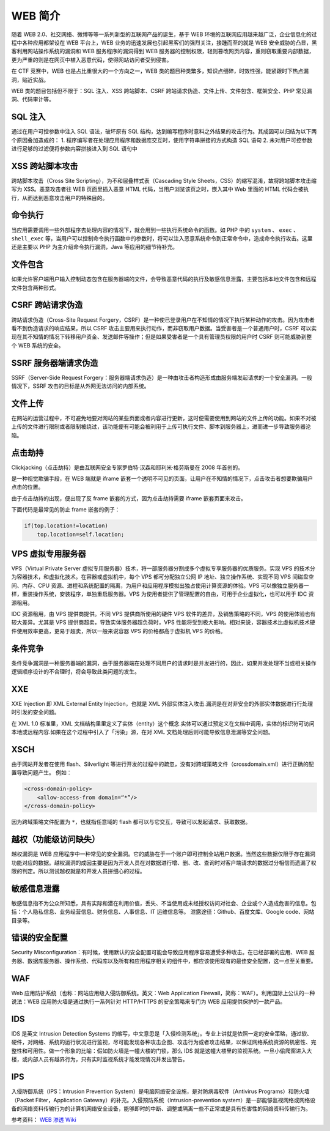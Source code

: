 WEB 简介
========

随着 WEB 2.0、社交网络、微博等等一系列新型的互联网产品的诞生，基于 WEB 环境的互联网应用越来越广泛，企业信息化的过程中各种应用都架设在 WEB 平台上，WEB 业务的迅速发展也引起黑客们的强烈关注，接踵而至的就是 WEB 安全威胁的凸显，黑客利用网站操作系统的漏洞和 WEB 服务程序的漏洞得到 WEB 服务器的控制权限，轻则篡改网页内容，重则窃取重要内部数据，更为严重的则是在网页中植入恶意代码，使得网站访问者受到侵害。

在 CTF 竞赛中，WEB 也是占比重很大的一个方向之一，WEB 类的题目种类繁多，知识点细碎，时效性强，能紧跟时下热点漏洞，贴近实战。

WEB 类的题目包括但不限于：SQL 注入、XSS 跨站脚本、CSRF 跨站请求伪造、文件上传、文件包含、框架安全、PHP 常见漏洞、代码审计等。

SQL 注入
--------

通过在用户可控参数中注入 SQL 语法，破坏原有 SQL 结构，达到编写程序时意料之外结果的攻击行为。其成因可以归结为以下两个原因叠加造成的：
1. 程序编写者在处理应用程序和数据库交互时，使用字符串拼接的方式构造 SQL 语句
2. 未对用户可控参数进行足够的过滤便将参数内容拼接进入到 SQL 语句中

XSS 跨站脚本攻击
----------------

跨站脚本攻击（Cross Site Scripting），为不和层叠样式表（Cascading Style Sheets，CSS）的缩写混淆，故将跨站脚本攻击缩写为 XSS。恶意攻击者往 WEB 页面里插入恶意 HTML 代码，当用户浏览该页之时，嵌入其中 Web 里面的 HTML 代码会被执行，从而达到恶意攻击用户的特殊目的。

命令执行
--------

当应用需要调用一些外部程序去处理内容的情况下，就会用到一些执行系统命令的函数。如 PHP 中的 ``system`` 、 ``exec`` 、 ``shell_exec`` 等，当用户可以控制命令执行函数中的参数时，将可以注入恶意系统命令到正常命令中，造成命令执行攻击。这里还是主要以 PHP 为主介绍命令执行漏洞，Java 等应用的细节待补充。

文件包含
--------

如果允许客户端用户输入控制动态包含在服务器端的文件，会导致恶意代码的执行及敏感信息泄露，主要包括本地文件包含和远程文件包含两种形式。

CSRF 跨站请求伪造
-----------------

跨站请求伪造（Cross-Site Request Forgery，CSRF）是一种使已登录用户在不知情的情况下执行某种动作的攻击。因为攻击者看不到伪造请求的响应结果，所以 CSRF 攻击主要用来执行动作，而非窃取用户数据。当受害者是一个普通用户时，CSRF 可以实现在其不知情的情况下转移用户资金、发送邮件等操作；但是如果受害者是一个具有管理员权限的用户时 CSRF 则可能威胁到整个 WEB 系统的安全。

SSRF 服务器端请求伪造
---------------------

SSRF（Server-Side Request Forgery：服务器端请求伪造）是一种由攻击者构造形成由服务端发起请求的一个安全漏洞。一般情况下，SSRF 攻击的目标是从外网无法访问的内部系统。

文件上传
--------

在网站的运营过程中，不可避免地要对网站的某些页面或者内容进行更新，这时便需要使用到网站的文件上传的功能。如果不对被上传的文件进行限制或者限制被绕过，该功能便有可能会被利用于上传可执行文件、脚本到服务器上，进而进一步导致服务器沦陷。

点击劫持
--------

Clickjacking（点击劫持）是由互联网安全专家罗伯特·汉森和耶利米·格劳斯曼在 2008 年首创的。

是一种视觉欺骗手段，在 WEB 端就是 iframe 嵌套一个透明不可见的页面，让用户在不知情的情况下，点击攻击者想要欺骗用户点击的位置。

由于点击劫持的出现，便出现了反 frame 嵌套的方式，因为点击劫持需要 iframe 嵌套页面来攻击。

下面代码是最常见的防止 frame 嵌套的例子：

.. code-block:: javascript

    if(top.location!=location)
        top.location=self.location;

VPS 虚拟专用服务器
------------------

VPS（Virtual Private Server 虚拟专用服务器）技术，将一部服务器分割成多个虚拟专享服务器的优质服务。实现 VPS 的技术分为容器技术，和虚拟化技术。在容器或虚拟机中，每个 VPS 都可分配独立公网 IP 地址、独立操作系统、实现不同 VPS 间磁盘空间、内存、CPU 资源、进程和系统配置的隔离，为用户和应用程序模拟出独占使用计算资源的体验。VPS 可以像独立服务器一样，重装操作系统，安装程序，单独重启服务器。VPS 为使用者提供了管理配置的自由，可用于企业虚拟化，也可以用于 IDC 资源租用。

IDC 资源租用，由 VPS 提供商提供。不同 VPS 提供商所使用的硬件 VPS 软件的差异，及销售策略的不同，VPS 的使用体验也有较大差异。尤其是 VPS 提供商超卖，导致实体服务器超负荷时，VPS 性能将受到极大影响。相对来说，容器技术比虚拟机技术硬件使用效率更高，更易于超卖，所以一般来说容器 VPS 的价格都高于虚拟机 VPS 的价格。

条件竞争
--------

条件竞争漏洞是一种服务器端的漏洞，由于服务器端在处理不同用户的请求时是并发进行的，因此，如果并发处理不当或相关操作逻辑顺序设计的不合理时，将会导致此类问题的发生。

XXE
---

XXE Injection 即 XML External Entity Injection，也就是 XML 外部实体注入攻击.漏洞是在对非安全的外部实体数据进⾏行处理时引发的安全问题。

在 XML 1.0 标准里，XML 文档结构⾥里定义了实体（entity）这个概念.实体可以通过预定义在文档中调用，实体的标识符可访问本地或远程内容.如果在这个过程中引入了「污染」源，在对 XML 文档处理后则可能导致信息泄漏等安全问题。

XSCH
----

由于网站开发者在使用 flash、Silverlight 等进行开发的过程中的疏忽，没有对跨域策略文件（crossdomain.xml）进行正确的配置导致问题产生。
例如：

.. code-block:: xml

    <cross-domain-policy>
        <allow-access-from domain=“*”/>
    </cross-domain-policy>

因为跨域策略文件配置为 ``*``，也就指任意域的 flash 都可以与它交互，导致可以发起请求、获取数据。

越权（功能级访问缺失）
----------------------

越权漏洞是 WEB 应用程序中一种常见的安全漏洞。它的威胁在于一个账户即可控制全站用户数据。当然这些数据仅限于存在漏洞功能对应的数据。越权漏洞的成因主要是因为开发人员在对数据进行增、删、改、查询时对客户端请求的数据过分相信而遗漏了权限的判定。所以测试越权就是和开发人员拼细心的过程。

敏感信息泄露
------------

敏感信息指不为公众所知悉，具有实际和潜在利用价值，丢失、不当使用或未经授权访问对社会、企业或个人造成危害的信息。包括：个人隐私信息、业务经营信息、财务信息、人事信息、IT 运维信息等。 泄露途径：Github、百度文库、Google code、网站目录等。

错误的安全配置
--------------

Security Misconfiguration：有时候，使用默认的安全配置可能会导致应用程序容易遭受多种攻击。在已经部署的应用、WEB 服务器、数据库服务器、操作系统、代码库以及所有和应用程序相关的组件中，都应该使用现有的最佳安全配置，这一点至关重要。

WAF
---

Web 应用防护系统（也称：网站应用级入侵防御系统。英文：Web Application Firewall，简称：WAF）。利用国际上公认的一种说法：WEB 应用防火墙是通过执行一系列针对 HTTP/HTTPS 的安全策略来专门为 WEB 应用提供保护的一款产品。

IDS
---

IDS 是英文 Intrusion Detection Systems 的缩写，中文意思是「入侵检测系统」。专业上讲就是依照一定的安全策略，通过软、硬件，对网络、系统的运行状况进行监视，尽可能发现各种攻击企图、攻击行为或者攻击结果，以保证网络系统资源的机密性、完整性和可用性。做一个形象的比喻：假如防火墙是一幢大楼的门锁，那么 IDS 就是这幢大楼里的监视系统。一旦小偷爬窗进入大楼，或内部人员有越界行为，只有实时监视系统才能发现情况并发出警告。

IPS
---

入侵防御系统（IPS：Intrusion Prevention System）是电脑网络安全设施，是对防病毒软件（Antivirus Programs）和防火墙（Packet Filter，Application Gateway）的补充。入侵预防系统（Intrusion-prevention system）是一部能够监视网络或网络设备的网络资料传输行为的计算机网络安全设备，能够即时的中断、调整或隔离一些不正常或是具有伤害性的网络资料传输行为。

参考资料： `WEB 渗透 Wiki <http://wiki.jeary.org/#!websec.md>`_
